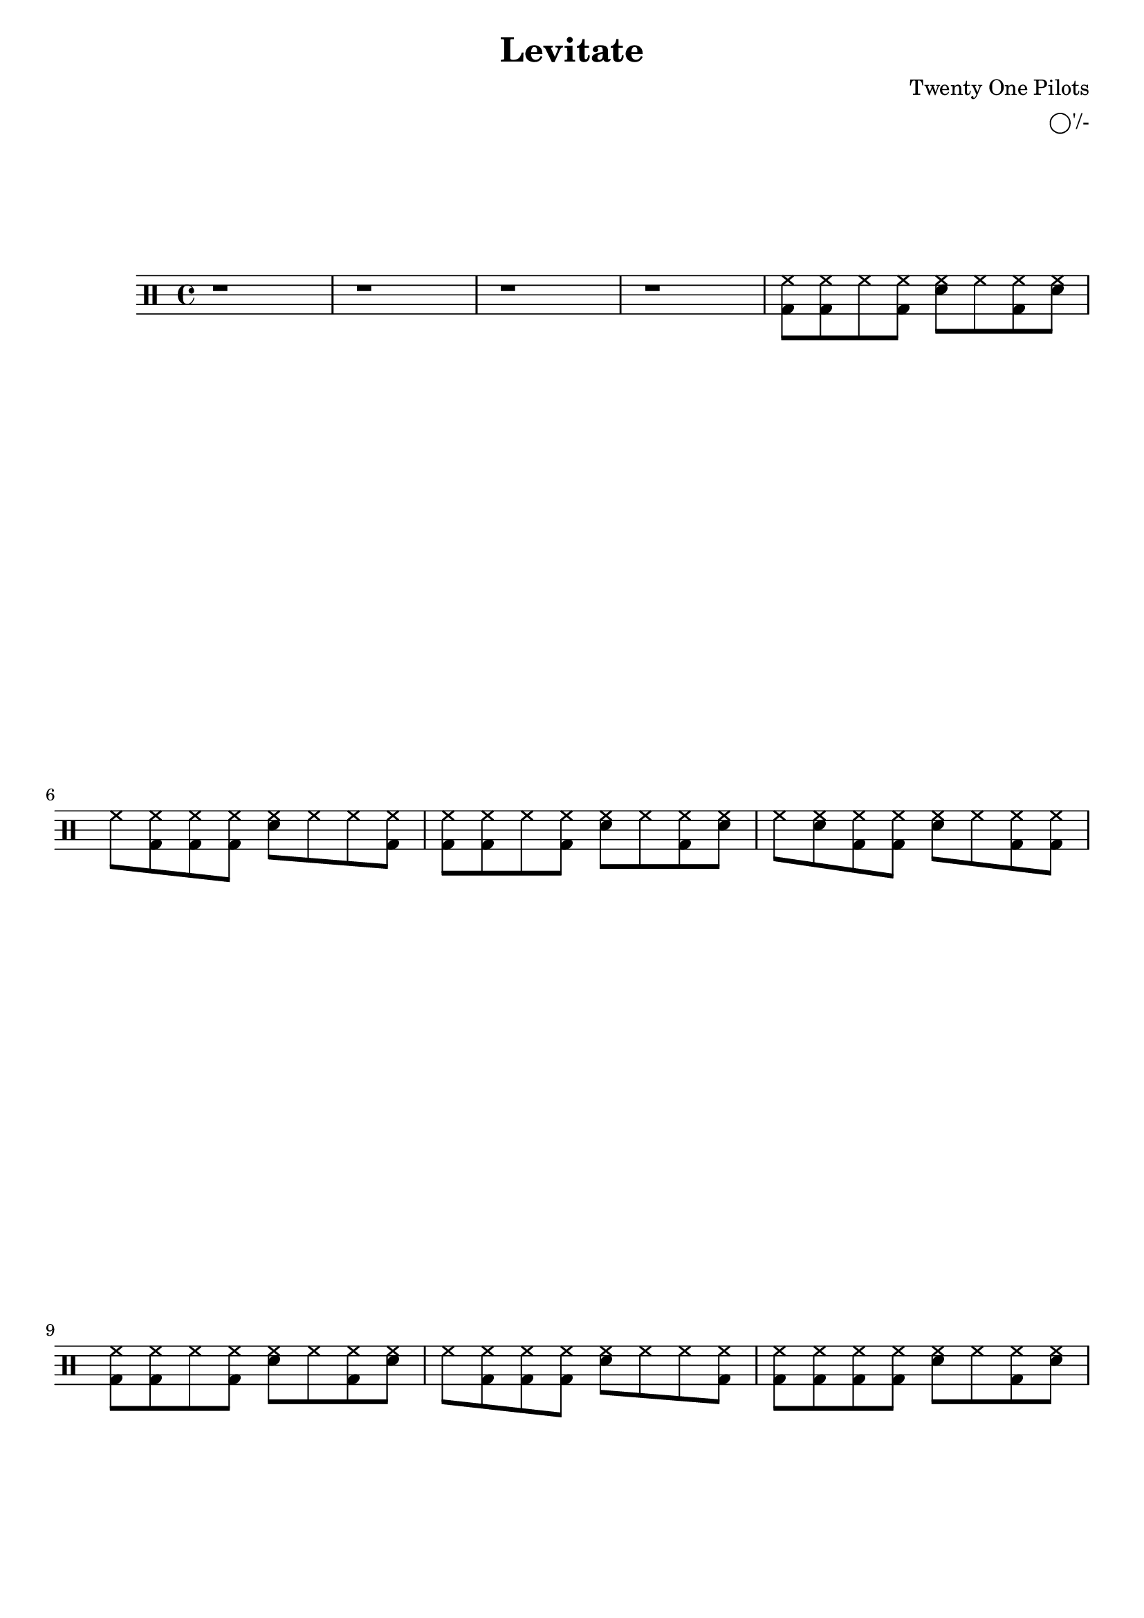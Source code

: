 \version "2.19.59"




\header {

	title = "Levitate"

	composer = "Twenty One Pilots"
	
	arranger = "◯'/-"

	tagline = ##f

}




\paper {

ragged-last-bottom = ##f

}




	up = \drummode {

	r1 | r1 | r1 | r1 |
	<bd hh>8 <bd hh> hh <bd hh> <sn hh> hh <bd hh> <sn hh> |
	hh <bd hh> <bd hh> <bd hh> <sn hh> hh hh <bd hh> |
	<bd hh>8 <bd hh> hh <bd hh> <sn hh> hh <bd hh> <sn hh> |
	hh <sn hh> <bd hh> <bd hh> <sn hh> hh <bd hh> <bd hh> |
	<bd hh>8 <bd hh> hh <bd hh> <sn hh> hh <bd hh> <sn hh> |                 
        hh <bd hh> <bd hh> <bd hh> <sn hh> hh hh <bd hh> |
	<bd hh> <bd hh> <bd hh> <bd hh> <sn hh> hh <bd hh> <sn hh> |
	 
	
}

\new DrumStaff <<

	\up

>>
